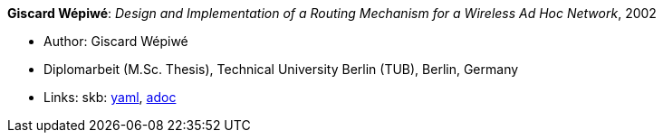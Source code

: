 //
// This file was generated by SKB-Dashboard, task 'lib-yaml2src'
// - on Wednesday November  7 at 08:42:48
// - skb-dashboard: https://www.github.com/vdmeer/skb-dashboard
//

*Giscard Wépiwé*: _Design and Implementation of a Routing Mechanism for a Wireless Ad Hoc Network_, 2002

* Author: Giscard Wépiwé
* Diplomarbeit (M.Sc. Thesis), Technical University Berlin (TUB), Berlin, Germany
* Links:
      skb:
        https://github.com/vdmeer/skb/tree/master/data/library/thesis/master/2000/wepiwe-giscard-2002.yaml[yaml],
        https://github.com/vdmeer/skb/tree/master/data/library/thesis/master/2000/wepiwe-giscard-2002.adoc[adoc]

